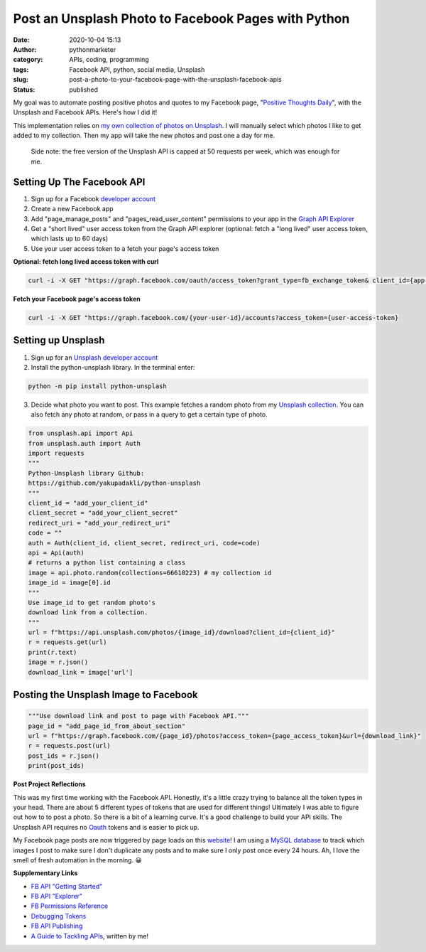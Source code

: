 Post an Unsplash Photo to Facebook Pages with Python
####################################################
:date: 2020-10-04 15:13
:author: pythonmarketer
:category: APIs, coding, programming
:tags: Facebook API, python, social media, Unsplash
:slug: post-a-photo-to-your-facebook-page-with-the-unsplash-facebook-apis
:status: published

My goal was to automate posting positive photos and quotes to my Facebook page, "`Positive Thoughts Daily <https://www.facebook.com/positivedailythought>`__", with the Unsplash and Facebook APIs. Here's how I did it!

This implementation relies on `my own collection of photos on Unsplash <https://unsplash.com/@erickbytes/likes>`__. I will manually select which photos I like to get added to my collection. Then my app will take the new photos and post one a day for me.

   Side note: the free version of the Unsplash API is capped at 50 requests per week, which was enough for me.

Setting Up The Facebook API
~~~~~~~~~~~~~~~~~~~~~~~~~~~

#. Sign up for a Facebook `developer account <https://developers.facebook.com/>`__
#. Create a new Facebook app
#. Add "page_manage_posts" and "pages_read_user_content" permissions to your app in the `Graph API Explorer <https://developers.facebook.com/tools/explorer>`__
#. Get a "short lived" user access token from the Graph API explorer (optional: fetch a "long lived" user access token, which lasts up to 60 days)
#. Use your user access token to a fetch your page's access token

**Optional: fetch long lived access token with curl**

.. code:: python

   curl -i -X GET "https://graph.facebook.com/oauth/access_token?grant_type=fb_exchange_token& client_id={app-id}& client_secret={app-secret}& fb_exchange_token={short-lived-user-access-token}"

**Fetch your Facebook page's access token**

.. code:: python

   curl -i -X GET "https://graph.facebook.com/{your-user-id}/accounts?access_token={user-access-token}

Setting up Unsplash
~~~~~~~~~~~~~~~~~~~

#. Sign up for an `Unsplash developer account <https://unsplash.com/documentation>`__
#. Install the python-unsplash library. In the terminal enter:

.. code:: python

   python -m pip install python-unsplash

3. Decide what photo you want to post. This example fetches a random photo from my `Unsplash collection <https://unsplash.com/collections/66610223/positive-thoughts-daily>`__. You can also fetch any photo at random, or pass in a query to get a certain type of photo.

.. code-block:: python

   from unsplash.api import Api
   from unsplash.auth import Auth
   import requests
   """
   Python-Unsplash library Github: 
   https://github.com/yakupadakli/python-unsplash
   """
   client_id = "add_your_client_id"
   client_secret = "add_your_client_secret"
   redirect_uri = "add_your_redirect_uri"
   code = ""
   auth = Auth(client_id, client_secret, redirect_uri, code=code)
   api = Api(auth)
   # returns a python list containing a class
   image = api.photo.random(collections=66610223) # my collection id
   image_id = image[0].id
   """
   Use image_id to get random photo's 
   download link from a collection.
   """
   url = f"https://api.unsplash.com/photos/{image_id}/download?client_id={client_id}"
   r = requests.get(url)
   print(r.text)
   image = r.json()
   download_link = image['url']

Posting the Unsplash Image to Facebook
~~~~~~~~~~~~~~~~~~~~~~~~~~~~~~~~~~~~~~

.. code-block:: python

   """Use download link and post to page with Facebook API."""
   page_id = "add_page_id_from_about_section"
   url = f"https://graph.facebook.com/{page_id}/photos?access_token={page_access_token}&url={download_link}"
   r = requests.post(url)
   post_ids = r.json()
   print(post_ids)

**Post Project Reflections**

This was my first time working with the Facebook API. Honestly, it's a little crazy trying to balance all the token types in your head. There are about 5 different types of tokens that are used for different things! Ultimately I was able to figure out how to to post a photo. So there is a bit of a learning curve. It's a good challenge to build your API skills. The Unsplash API requires no `Oauth <https://en.wikipedia.org/wiki/OAuth>`__ tokens and is easier to pick up.

My Facebook page posts are now triggered by page loads on this `website <https://positivethoughts.pythonanywhere.com/>`__! I am using a `MySQL database <https://pythonmarketer.wordpress.com/2020/05/25/essential-mysql-terminal-commands-and-connecting-to-mysql-with-flask-pandas-and-pythonanywhere/>`__ to track which images I post to make sure I don't duplicate any posts and to make sure I only post once every 24 hours. Ah, I love the smell of fresh automation in the morning. 😀

**Supplementary Links**

-  `FB API "Getting Started" <https://developers.facebook.com/docs/pages/getting-started>`__
-  `FB API "Explorer" <https://developers.facebook.com/tools/explorer>`__
-  `FB Permissions Reference <https://developers.facebook.com/docs/permissions/reference>`__
-  `Debugging Tokens <https://developers.facebook.com/docs/facebook-login/access-tokens/debugging-and-error-handling/>`__
-  `FB API Publishing <https://developers.facebook.com/docs/pages/publishing/>`__
-  `A Guide to Tackling APIs <https://pythonmarketer.wordpress.com/2020/05/18/how-to-make-json-requests-with-python/>`__, written by me!

